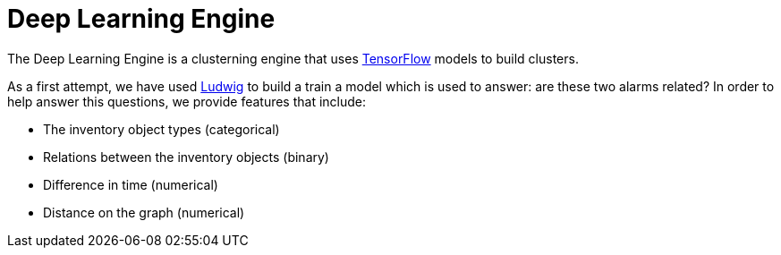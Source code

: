 = Deep Learning Engine
:imagesdir: ../assets/images

The Deep Learning Engine is a clusterning engine that uses link:https://www.tensorflow.org/[TensorFlow] models to build clusters.

As a first attempt, we have used link:https://github.com/uber/ludwig[Ludwig] to build a train a model which is used to answer: are these two alarms related?
In order to help answer this questions, we provide features that include:

* The inventory object types (categorical)
* Relations between the inventory objects (binary)
* Difference in time (numerical)
* Distance on the graph (numerical)

